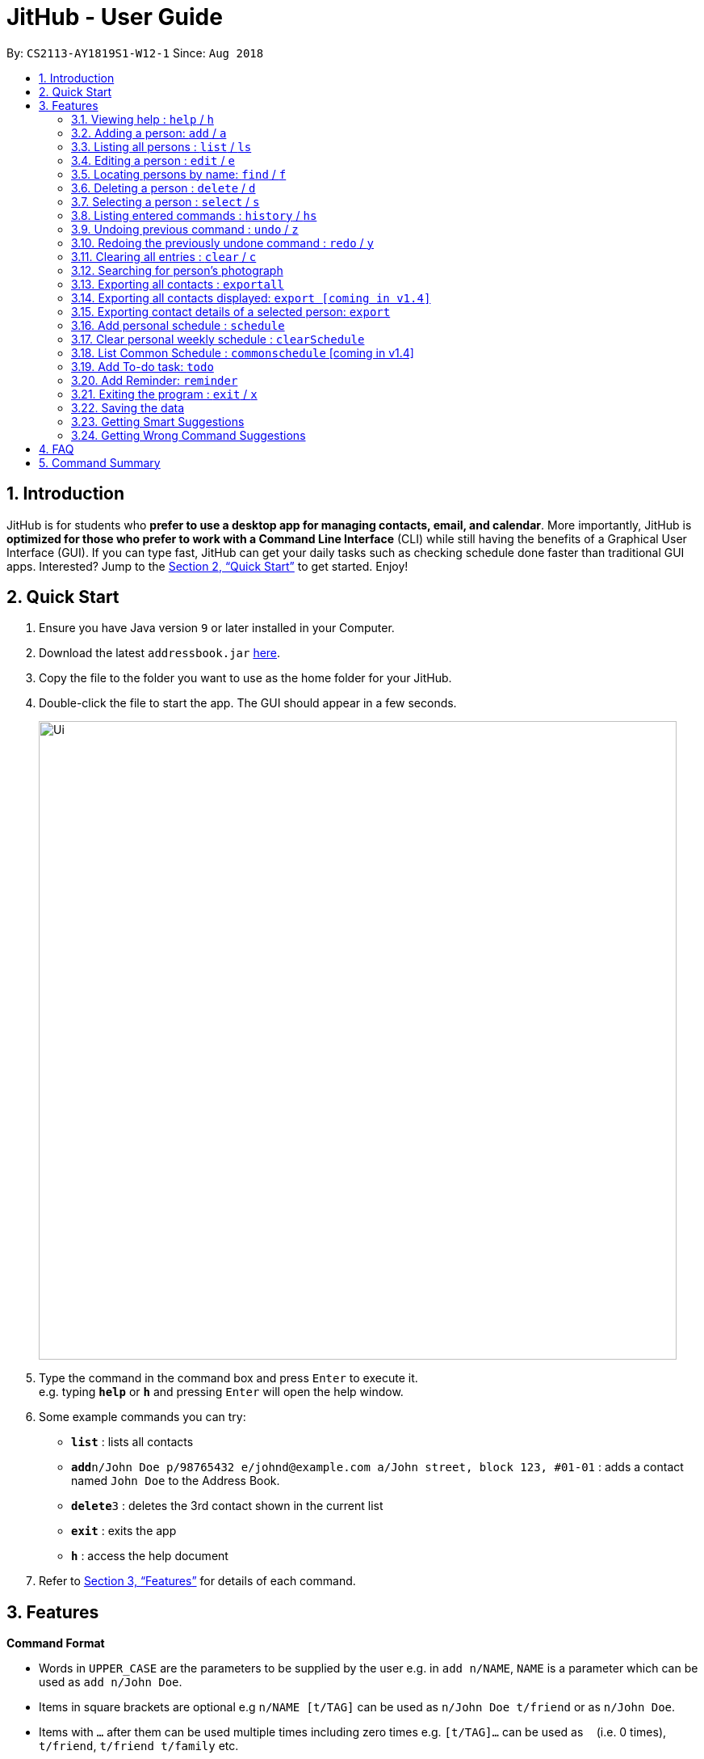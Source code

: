 = JitHub - User Guide
:site-section: UserGuide
:toc:
:toc-title:
:toc-placement: preamble
:sectnums:
:imagesDir: images
:stylesDir: stylesheets
:xrefstyle: full
:experimental:
ifdef::env-github[]
:tip-caption: :bulb:
:note-caption: :information_source:
endif::[]
:repoURL: https://github.com/CS2113-AY1819S1-W12-1/main

By: `CS2113-AY1819S1-W12-1`      Since: `Aug 2018`

== Introduction

JitHub is for students who *prefer to use a desktop app for managing contacts, email, and calendar*. More importantly,
JitHub is *optimized for those who prefer to work with a Command Line Interface* (CLI) while still having the benefits
of a Graphical User Interface (GUI). If you can type fast, JitHub can get your daily tasks such as checking schedule done faster than traditional GUI apps.
Interested? Jump to the <<Quick Start>> to get started. Enjoy!

== Quick Start

.  Ensure you have Java version `9` or later installed in your Computer.
.  Download the latest `addressbook.jar` link:{repoURL}/releases[here].
.  Copy the file to the folder you want to use as the home folder for your JitHub.
.  Double-click the file to start the app. The GUI should appear in a few seconds.
+
image::Ui.png[width="790"]
+
.  Type the command in the command box and press kbd:[Enter] to execute it. +
e.g. typing *`help`* or *`h`* and pressing kbd:[Enter] will open the help window.
.  Some example commands you can try:

* *`list`* : lists all contacts
* **`add`**`n/John Doe p/98765432 e/johnd@example.com a/John street, block 123, #01-01` : adds a contact named `John Doe` to the Address Book.
* **`delete`**`3` : deletes the 3rd contact shown in the current list
* *`exit`* : exits the app
* *`h`* : access the help document

.  Refer to <<Features>> for details of each command.

[[Features]]
== Features

====
*Command Format*

* Words in `UPPER_CASE` are the parameters to be supplied by the user e.g. in `add n/NAME`, `NAME` is a parameter which can be used as `add n/John Doe`.
* Items in square brackets are optional e.g `n/NAME [t/TAG]` can be used as `n/John Doe t/friend` or as `n/John Doe`.
* Items with `…`​ after them can be used multiple times including zero times e.g. `[t/TAG]...` can be used as `{nbsp}` (i.e. 0 times), `t/friend`, `t/friend t/family` etc.
* Parameters can be in any order e.g. if the command specifies `n/NAME p/PHONE_NUMBER`, `p/PHONE_NUMBER n/NAME` is also acceptable.
====

=== Viewing help : `help` / `h`

Format: `help`

=== Adding a person: `add` / `a`

Adds a person to the address book +
Format: `add n/NAME p/PHONE_NUMBER e/EMAIL a/ADDRESS [t/TAG]...`

[TIP]
A person can have any number of tags (including 0)

Examples:

* `add n/John Doe p/98765432 e/johnd@example.com a/John street, block 123, #01-01`
* `add n/Betsy Crowe t/friend e/betsycrowe@example.com a/Newgate Prison p/1234567 t/criminal`

=== Listing all persons : `list` / `ls`

Shows a list of all persons in the address book. +
Format: `list`

=== Editing a person : `edit` / `e`

Edits an existing person in the address book. +
Format: `edit INDEX [n/NAME] [p/PHONE] [e/EMAIL] [a/ADDRESS] [t/TAG]...`

****
* Edits the person at the specified `INDEX`. The index refers to the index number shown in the displayed person list. The index *must be a positive integer* 1, 2, 3, ...
* At least one of the optional fields must be provided.
* Existing values will be updated to the input values.
* When editing tags, the existing tags of the person will be removed i.e adding of tags is not cumulative.
* You can remove all the person's tags by typing `t/` without specifying any tags after it.
****

Examples:

* `edit 1 p/91234567 e/johndoe@example.com` +
Edits the phone number and email address of the 1st person to be `91234567` and `johndoe@example.com` respectively.
* `edit 2 n/Betsy Crower t/` +
Edits the name of the 2nd person to be `Betsy Crower` and clears all existing tags.

=== Locating persons by name: `find` / `f`

Finds persons whose names contain any of the given keywords. +
Format: `find KEYWORD [MORE_KEYWORDS]`

****
* The search is case insensitive. e.g `hans` will match `Hans`
* The order of the keywords does not matter. e.g. `Hans Bo` will match `Bo Hans`
* Only the name is searched.
* Only full words will be matched e.g. `Han` will not match `Hans`
* Persons matching at least one keyword will be returned (i.e. `OR` search). e.g. `Hans Bo` will return `Hans Gruber`, `Bo Yang`
****

Examples:

* `find John` +
Returns `john` and `John Doe`
* `find Betsy Tim John` +
Returns any person having names `Betsy`, `Tim`, or `John`

=== Deleting a person : `delete` / `d`

Deletes the specified person from the address book. +
Format: `delete INDEX`

****
* Deletes the person at the specified `INDEX`.
* The index refers to the index number shown in the displayed person list.
* The index *must be a positive integer* 1, 2, 3, ...
****

Examples:

* `list` +
`delete 2` +
Deletes the 2nd person in the address book.
* `find Betsy` +
`delete 1` +
Deletes the 1st person in the results of the `find` command.

=== Selecting a person : `select` / `s`

Selects the person identified by the index number used in the displayed person list. +
Format: `select INDEX`

****
* Selects the person and loads the Google search page the person at the specified `INDEX`.
* The index refers to the index number shown in the displayed person list.
* The index *must be a positive integer* `1, 2, 3, ...`
****

Examples:

* `list` +
`select 2` +
Selects the 2nd person in the address book.
* `find Betsy` +
`select 1` +
Selects the 1st person in the results of the `find` command.

=== Listing entered commands : `history` / `hs`

Lists all the commands that you have entered in reverse chronological order. +
Format: `history`

[NOTE]
====
Pressing the kbd:[&uarr;] and kbd:[&darr;] arrows will display the previous and next input respectively in the command box.
====

// tag::undoredo[]
=== Undoing previous command : `undo` / `z`

Restores the address book to the state before the previous _undoable_ command was executed. +
Format: `undo`

[NOTE]
====
Undoable commands: those commands that modify the address book's content (`add`, `delete`, `edit` and `clear`).
====

Examples:

* `delete 1` +
`list` +
`undo` (reverses the `delete 1` command) +

* `select 1` +
`list` +
`undo` +
The `undo` command fails as there are no undoable commands executed previously.

* `delete 1` +
`clear` +
`undo` (reverses the `clear` command) +
`undo` (reverses the `delete 1` command) +

=== Redoing the previously undone command : `redo` / `y`

Reverses the most recent `undo` command. +
Format: `redo`

Examples:

* `delete 1` +
`undo` (reverses the `delete 1` command) +
`redo` (reapplies the `delete 1` command) +

* `delete 1` +
`redo` +
The `redo` command fails as there are no `undo` commands executed previously.

* `delete 1` +
`clear` +
`undo` (reverses the `clear` command) +
`undo` (reverses the `delete 1` command) +
`redo` (reapplies the `delete 1` command) +
`redo` (reapplies the `clear` command) +
// end::undoredo[]

=== Clearing all entries : `clear` / `c`

Clears all entries from the address book. +
Format: `clear`

=== Searching for person's photograph
Searches for the person's photograph on Google.

* Person must have an online presence eg. Facebook/LinkedIn for the search to work.

Format:

* The selected person will be searched on google. Refer to `select` on how to select a person.

// TODO: update according to the latest features
// TODO: Add preface
=== Exporting all contacts : `exportall`

Export the name, phone, address and email of all persons in the addressbook under the specified filetype. +
Format: `exportall FILETYPE`

Examples:

* `exportall csv`
* `exportall vcf` [coming in v1.4]

[NOTE]
====
1.  The file will be located in `/data/addressbook.csv`.
2.  This command overwrites the previous `/data/addressbook.csv`.
====

=== Exporting all contacts displayed: `export [coming in v1.4]`
// TODO: find first, then export csv

// TODO: Add preface
=== Exporting contact details of a selected person: `export`

Export the name, phone, address and email of the specified person from the addressbook under the specified filetype. +
Format: `export INDEX FILETYPE`

****
* Export the person at the specified `INDEX`.
* The index refers to the index number shown in the displayed person list.
* The index *must be a positive integer* 1, 2, 3, ...
****

Examples:

* `list` +
`export 2 csv` +
Exports the 2nd person in the address book as a csv file.

* `find Betsy` +
`export 1 csv` +
Exports the 1st person starting from the 1st person in the results of the `find` command as a csv file.

// tag::schedule[]
=== Add personal schedule : `schedule`
This function enables you to add the scheduled events of a person into the selected person's card.


Format:

`schedule IndexOfPerson d/DDMMYYYY st/START-TIME et/END_TIME en/EVENT-NAME`

Examples:

* `schedule 1 d/09092018 st/1200 et/1400 en/CS1231 Exam`
* `schedule 2 d/08072018 st/1000 et/1900 en/CS2040C Practical Exam`

*Currently, the date validation regex allows for 31 days every month. This issue will be fixed
in v1.4*

=== Clear personal weekly schedule : `clearSchedule`

Format:

`clearSchedule IndexOfPerson`

Examples:

* `clearSchedule 1`

=== List Common Schedule : `commonschedule` [coming in v1.4]

Shows a list of common meeting time for a group of contacts and the user in that given that given period of time. +
Format: `commonschedule i/IndexOfPerson...[INDEX] sd/START-DATE-DDMMYYYY ed/END-DATE-DDMMYYYY t/AVAIL-HOURS-REQUIRED`

Examples:

* `commonschedule i/1 i/2 i/3 sd/08092018 ed/01102018 t/1.5`
// end::schedule[]

=== Add To-do task: `todo`

Adds a to-do task, the to-do list panel will display the task's title and its content. +
Format: `todo tt/TITLE c/CONTENT`

Examples:

* `todo tt/Write tests c/Need to write test for this command`
* `todo tt/Buy grocery c/Buy tomato and potato on the way back home`

// tag::reminder[]
=== Add Reminder: `reminder`

Adds a reminder for your next meeting, containing details like the title, date, time and agenda of the meeting.

Format: `reminder tt/TITLE d/DDMMYYYY st/TIME ag/AGENDA`

Examples:

* `reminder tt/CS2113T Meeting d/03112018 st/1900 ag/Milestone 1.4`
// end::reminder[]

=== Exiting the program : `exit` / `x`

Exits the program. +
Format: `exit`

=== Saving the data

Address book data are saved in the hard disk automatically after any command that changes the data. +
There is no need to save manually. +
The storage file 'addressbook.xml' is located in the project root folder.

// tag::suggestions[]
=== Getting Smart Suggestions

Receive smart suggestions while typing in your commands. Press the `TAB` key while typing a command halfway to get
suggestions on possible commands without having to navigate to the help window. If only one command is available,
pressing `TAB` will auto-complete the command for you without the need to type it in manually.

Examples:

* While typing `his` to get `history` command, press `TAB`. The `history` command will automatically be filled in for
you as it is the only suggestion available.
* While typing `e`, press `TAB`. The system will suggest to you all possible commands that start with `e`, which would
be `exportall`, `exit`, and `edit`.

=== Getting Wrong Command Suggestions

Should you type in a wrong command, fear not, as our system will automatically suggest to you what you have typed wrongly,
by giving you a closest approximation of word through the message box after you press enter.

Examples:

* If you wanted to type `select` but you typed `salect` instead, the system will tell you that it is an invalid command,
and would suggest to you the command `select` instead.

When exporting contacts for the purpose of information transfer to another computer, encryption can be enabled before
the export command to prevent data misuse.

Command type: `encrypt for export`
// end::dataencryption[]

== FAQ

*Q*: How do I transfer my data to another Computer? +
*A*: Install the app in the other computer and overwrite the empty data file it creates with the file that contains the
data of your previous JitHub folder.

*Q*: How do I export my contacts to my phone? +
*A*: Use the exportall command to generate a csv/vcf file and transfer that file to your phone. Use your phone contacts
app to import that file.

== Command Summary

* *Add* `add n/NAME p/PHONE_NUMBER e/EMAIL a/ADDRESS [t/TAG]...` +
e.g. `add n/James Ho p/22224444 e/jamesho@example.com a/123, Clementi Rd, 1234665 t/friend t/colleague`
* *Clear* : `clear`
* *Delete* : `delete INDEX` +
e.g. `delete 3`
* *Edit* : `edit INDEX [n/NAME] [p/PHONE_NUMBER] [e/EMAIL] [a/ADDRESS] [t/TAG]...` +
e.g. `edit 2 n/James Lee e/jameslee@example.com`
* *Find* : `find KEYWORD [MORE_KEYWORDS]` +
e.g. `find James Jake`
* *List* : `list`
* *Help* : `help`
* *Select* : `select INDEX` +
e.g.`select 2`
* *History* : `history`
* *Undo* : `undo`
* *Redo* : `redo`
* *ExportAll* : `exportall FILETYPE`
* *Export* : `export INDEX FILETYPE`
* *Mail* : `mail [i/INDEX]` (to be added)
* *Todo* : `todo tt/TITLE c/CONTENT`
* *List Schedule* : `commonschedule p/PERSON…[PERSON] sd/START-DATE-DDMMYYYY` * *Mail* : `mail [i/INDEX]` +
(to be added)
* *Add Schedule* : `addschedule d/DDMMYYYY st/START-TIME et/END-TIME en/EVENT-NAME` * *Mail* : `mail [i/INDEX]` +
(to be added)

